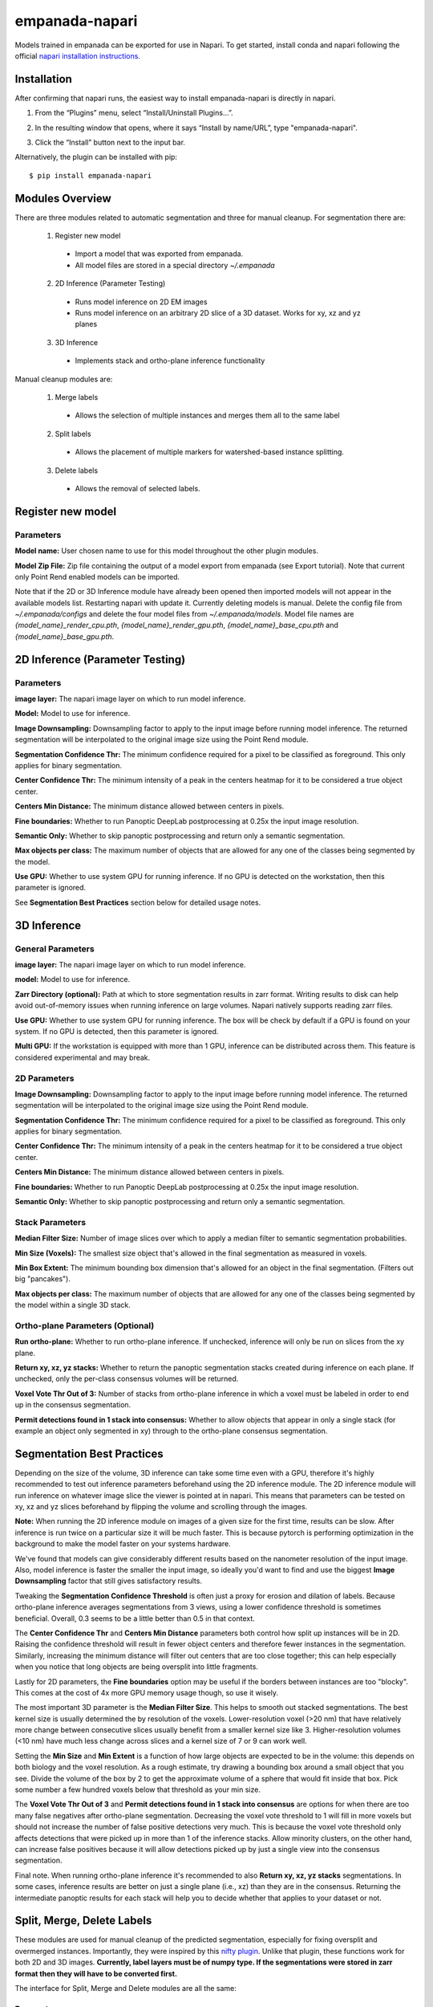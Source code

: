 empanada-napari
-----------------

Models trained in empanada can be exported for use in Napari. To get started, install conda and napari
following the official `napari installation instructions <https://napari.org/tutorials/fundamentals/installation>`_.

Installation
==============

After confirming that napari runs, the easiest way to install empanada-napari is directly in napari.

1. From the “Plugins” menu, select “Install/Uninstall Plugins...”.

.. image:: _static/plugin-menu.png
  :align: center
  :width: 200px
  :alt: Napari Plugin menu

2. In the resulting window that opens, where it says “Install by name/URL”, type "empanada-napari".

.. image:: _static/plugin-install-dialog.png
  :align: center
  :width: 500px
  :alt: Plugin installation dialog

3. Click the “Install” button next to the input bar.

Alternatively, the plugin can be installed with pip::

	$ pip install empanada-napari

Modules Overview
===================

There are three modules related to automatic segmentation and three for manual cleanup.
For segmentation there are:

  1. Register new model
    * Import a model that was exported from empanada.
    * All model files are stored in a special directory `~/.empanada`

  2. 2D Inference (Parameter Testing)
    * Runs model inference on 2D EM images
    * Runs model inference on an arbitrary 2D slice of a 3D dataset. Works for xy, xz and yz planes

  3. 3D Inference
    * Implements stack and ortho-plane inference functionality


Manual cleanup modules are:

  1. Merge labels
    * Allows the selection of multiple instances and merges them all to the same label

  2. Split labels
    * Allows the placement of multiple markers for watershed-based instance splitting.

  3. Delete labels
    * Allows the removal of selected labels.

Register new model
====================

.. image:: _static/register_new_model.png
  :align: center
  :width: 500px
  :alt: Dialog for the register new model module.

Parameters
^^^^^^^^^^^^^^^^

**Model name:** User chosen name to use for this model throughout the other plugin modules.

**Model Zip File:** Zip file containing the output of a model export from empanada (see Export tutorial).
Note that current only Point Rend enabled models can be imported.

Note that if the 2D or 3D Inference module have already been opened then imported models will not
appear in the available models list. Restarting napari with update it. Currently deleting
models is manual. Delete the config file from `~/.empanada/configs` and delete the four model files
from `~/.empanada/models`. Model file names are `{model_name}_render_cpu.pth`, `{model_name}_render_gpu.pth`,
`{model_name}_base_cpu.pth` and `{model_name}_base_gpu.pth`.

2D Inference (Parameter Testing)
==================================

.. image:: _static/inference_2d.png
  :align: center
  :width: 500px
  :alt: Dialog for the 2D inference and parameter testing module.

Parameters
^^^^^^^^^^^^^

**image layer:** The napari image layer on which to run model inference.

**Model:** Model to use for inference.

**Image Downsampling:** Downsampling factor to apply to the input image before running
model inference. The returned segmentation will be interpolated to the original
image size using the Point Rend module.

**Segmentation Confidence Thr:** The minimum confidence required for a pixel to
be classified as foreground. This only applies for binary segmentation.

**Center Confidence Thr:** The minimum intensity of a peak in the centers heatmap
for it to be considered a true object center.

**Centers Min Distance:** The minimum distance allowed between centers in pixels.

**Fine boundaries:** Whether to run Panoptic DeepLab postprocessing at 0.25x the
input image resolution.

**Semantic Only:** Whether to skip panoptic postprocessing and return only a semantic
segmentation.

**Max objects per class:** The maximum number of objects that are allowed for any one
of the classes being segmented by the model.

**Use GPU:** Whether to use system GPU for running inference. If no GPU is detected
on the workstation, then this parameter is ignored.

See **Segmentation Best Practices** section below for detailed usage notes.

3D Inference
==================================

.. image:: _static/inference_3d.png
  :align: center
  :width: 500px
  :alt: Dialog for the 3D inference module.

General Parameters
^^^^^^^^^^^^^^^^^^^^^^

**image layer:** The napari image layer on which to run model inference.

**model:** Model to use for inference.

**Zarr Directory (optional):** Path at which to store segmentation results in zarr
format. Writing results to disk can help avoid out-of-memory issues when running
inference on large volumes. Napari natively supports reading zarr files.

**Use GPU:** Whether to use system GPU for running inference. The box will be
check by default if a GPU is found on your system. If no GPU is detected, then
this parameter is ignored.

**Multi GPU:** If the workstation is equipped with more than 1 GPU, inference
can be distributed across them. This feature is considered experimental and may
break.

2D Parameters
^^^^^^^^^^^^^^^^

**Image Downsampling:** Downsampling factor to apply to the input image before running
model inference. The returned segmentation will be interpolated to the original
image size using the Point Rend module.

**Segmentation Confidence Thr:** The minimum confidence required for a pixel to
be classified as foreground. This only applies for binary segmentation.

**Center Confidence Thr:** The minimum intensity of a peak in the centers heatmap
for it to be considered a true object center.

**Centers Min Distance:** The minimum distance allowed between centers in pixels.

**Fine boundaries:** Whether to run Panoptic DeepLab postprocessing at 0.25x the
input image resolution.

**Semantic Only:** Whether to skip panoptic postprocessing and return only a semantic
segmentation.

Stack Parameters
^^^^^^^^^^^^^^^^^^^

**Median Filter Size:** Number of image slices over which to apply a median filter
to semantic segmentation probabilities.

**Min Size (Voxels):** The smallest size object that's allowed in the final
segmentation as measured in voxels.

**Min Box Extent:** The minimum bounding box dimension that's allowed for an
object in the final segmentation. (Filters out big "pancakes").

**Max objects per class:** The maximum number of objects that are allowed for any one
of the classes being segmented by the model within a single 3D stack.

Ortho-plane Parameters (Optional)
^^^^^^^^^^^^^^^^^^^^^^^^^^^^^^^^^^^^

**Run ortho-plane:** Whether to run ortho-plane inference. If unchecked, inference
will only be run on slices from the xy plane.

**Return xy, xz, yz stacks:** Whether to return the panoptic segmentation stacks created
during inference on each plane. If unchecked, only the per-class consensus volumes
will be returned.

**Voxel Vote Thr Out of 3:** Number of stacks from ortho-plane inference in which a voxel
must be labeled in order to end up in the consensus segmentation.

**Permit detections found in 1 stack into consensus:** Whether to allow objects
that appear in only a single stack (for example an object only segmented in xy)
through to the ortho-plane consensus segmentation.

Segmentation Best Practices
============================

Depending on the size of the volume, 3D inference can take some time even with a GPU,
therefore it's highly recommended to test out inference parameters beforehand using the
2D inference module. The 2D inference module will run inference on whatever image slice
the viewer is pointed at in napari. This means that parameters can be tested on xy, xz and yz
slices beforehand by flipping the volume and scrolling through the images.

**Note:** When running the 2D inference module on images of a given size for the first
time, results can be slow. After inference is run twice on a particular size it will
be much faster. This is because pytorch is performing optimization in the background to
make the model faster on your systems hardware.

We've found that models can give considerably different results based on the nanometer
resolution of the input image. Also, model inference is faster the smaller the input image,
so ideally you'd want to find and use the biggest **Image Downsampling** factor that still gives
satisfactory results.

Tweaking the **Segmentation Confidence Threshold** is often just a proxy for erosion and dilation of labels.
Because ortho-plane inference averages segmentations from 3 views, using a lower confidence
threshold is sometimes beneficial. Overall, 0.3 seems to be a little better than 0.5 in that
context.

The **Center Confidence Thr** and **Centers Min Distance** parameters both control how split up
instances will be in 2D. Raising the confidence threshold will result in fewer object centers
and therefore fewer instances in the segmentation. Similarly, increasing the minimum distance
will filter out centers that are too close together; this can help especially when you notice
that long objects are being oversplit into little fragments.

Lastly for 2D parameters, the **Fine boundaries** option may be useful if the borders between instances
are too "blocky". This comes at the cost of 4x more GPU memory usage though, so use it wisely.

The most important 3D parameter is the **Median Filter Size**. This helps to smooth out stacked
segmentations. The best kernel size is usually determined the by resolution of the voxels. Lower-resolution
voxel (>20 nm) that have relatively more change between consecutive slices usually benefit from a smaller
kernel size like 3. Higher-resolution volumes (<10 nm) have much less change across slices and a kernel
size of 7 or 9 can work well.

Setting the **Min Size** and **Min Extent** is a function of how large objects are expected
to be in the volume: this depends on both biology and the voxel resolution. As a rough estimate,
try drawing a bounding box around a small object that you see. Divide the volume of the box by 2
to get the approximate volume of a sphere that would fit inside that box. Pick some number a few
hundred voxels below that threshold as your min size.

The **Voxel Vote Thr Out of 3** and **Permit detections found in 1 stack into consensus** are options
for when there are too many false negatives after ortho-plane segmentation. Decreasing the voxel
vote threshold to 1 will fill in more voxels but should not increase the number of false positive detections
very much. This is because the voxel vote threshold only affects detections that were picked up in more than 1 of the
inference stacks. Allow minority clusters, on the other hand, can increase false positives because
it will allow detections picked up by just a single view into the consensus segmentation.

Final note. When running ortho-plane inference it's recommended to also **Return xy, xz, yz stacks**
segmentations. In some cases, inference results are better on just a single plane (i.e., xz)
than they are in the consensus. Returning the intermediate panoptic results for each stack
will help you to decide whether that applies to your dataset or not.


Split, Merge, Delete Labels
=============================

These modules are used for manual cleanup of the predicted segmentation, especially
for fixing oversplit and overmerged instances. Importantly, they were inspired
by this `nifty plugin <https://github.com/haesleinhuepf/napari-manual-split-and-merge-labels>`_.
Unlike that plugin, these functions work for both 2D and 3D images. **Currently,
label layers must be of numpy type. If the segmentations were stored in
zarr format then they will have to be converted first.**

The interface for Split, Merge and Delete modules are all the same:

.. image:: _static/cleanup_dialog.png
  :align: center
  :width: 500px
  :alt: Dialog for the split, merge and delete modules.

Parameters
^^^^^^^^^^^^^^^^

**labels layer:** The napari labels layer for which to apply operations.

**points layers:** The napari points layer used for select points/instances.

Here's example usage for split and merging objects.

.. figure:: _static/merge_split_example.png
    :width: 600px
    :align: center
    :alt: alternate text
    :figclass: align-center

    Left to right: (a) Points are placed on a overmerged instance. Each point is a marker for
    watershed. (b) Applying split separates the instance into six fragments. Points are
    placed to specify fragments for merging. (c) The fragments in the top instance are merged.
    (d) Points are placed for fragments to merge in the bottom instance. (e) The bottom
    instance is merged.


For the delete module a point is placed over the object to be deleted. That object is then
removed entirely from the segmentation.
